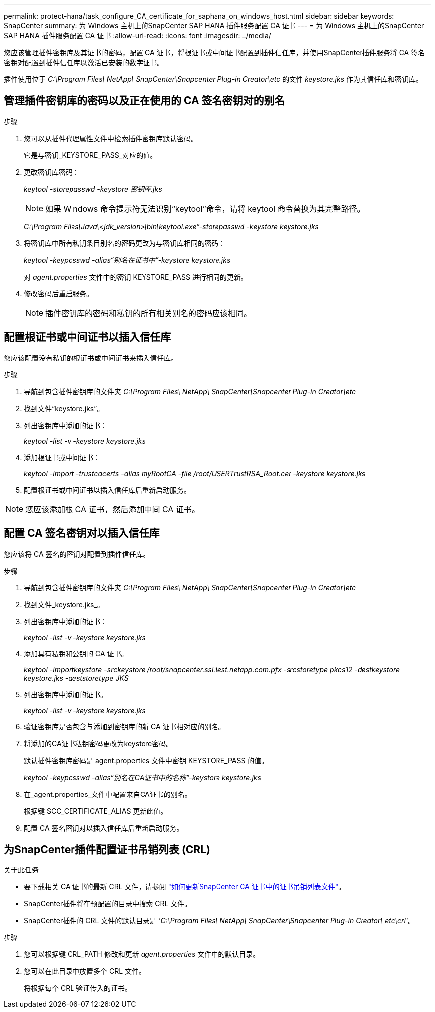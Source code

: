 ---
permalink: protect-hana/task_configure_CA_certificate_for_saphana_on_windows_host.html 
sidebar: sidebar 
keywords: SnapCenter 
summary: 为 Windows 主机上的SnapCenter SAP HANA 插件服务配置 CA 证书 
---
= 为 Windows 主机上的SnapCenter SAP HANA 插件服务配置 CA 证书
:allow-uri-read: 
:icons: font
:imagesdir: ../media/


[role="lead"]
您应该管理插件密钥库及其证书的密码，配置 CA 证书，将根证书或中间证书配置到插件信任库，并使用SnapCenter插件服务将 CA 签名密钥对配置到插件信任库以激活已安装的数字证书。

插件使用位于 _C:\Program Files\ NetApp\ SnapCenter\Snapcenter Plug-in Creator\etc_ 的文件 _keystore.jks_ 作为其信任库和密钥库。



== 管理插件密钥库的密码以及正在使用的 CA 签名密钥对的别名

.步骤
. 您可以从插件代理属性文件中检索插件密钥库默认密码。
+
它是与密钥_KEYSTORE_PASS_对应的值。

. 更改密钥库密码：
+
_keytool -storepasswd -keystore 密钥库.jks_

+

NOTE: 如果 Windows 命令提示符无法识别“keytool”命令，请将 keytool 命令替换为其完整路径。

+
_C:\Program Files\Java\<jdk_version>\bin\keytool.exe”-storepasswd -keystore keystore.jks_

. 将密钥库中所有私钥条目别名的密码更改为与密钥库相同的密码：
+
_keytool -keypasswd -alias“别名在证书中”-keystore keystore.jks_

+
对 _agent.properties_ 文件中的密钥 KEYSTORE_PASS 进行相同的更新。

. 修改密码后重启服务。
+

NOTE: 插件密钥库的密码和私钥的所有相关别名的密码应该相同。





== 配置根证书或中间证书以插入信任库

您应该配置没有私钥的根证书或中间证书来插入信任库。

.步骤
. 导航到包含插件密钥库的文件夹 _C:\Program Files\ NetApp\ SnapCenter\Snapcenter Plug-in Creator\etc_
. 找到文件“keystore.jks”。
. 列出密钥库中添加的证书：
+
_keytool -list -v -keystore keystore.jks_

. 添加根证书或中间证书：
+
_keytool -import -trustcacerts -alias myRootCA -file /root/USERTrustRSA_Root.cer -keystore keystore.jks_

. 配置根证书或中间证书以插入信任库后重新启动服务。



NOTE: 您应该添加根 CA 证书，然后添加中间 CA 证书。



== 配置 CA 签名密钥对以插入信任库

您应该将 CA 签名的密钥对配置到插件信任库。

.步骤
. 导航到包含插件密钥库的文件夹 _C:\Program Files\ NetApp\ SnapCenter\Snapcenter Plug-in Creator\etc_
. 找到文件_keystore.jks_。
. 列出密钥库中添加的证书：
+
_keytool -list -v -keystore keystore.jks_

. 添加具有私钥和公钥的 CA 证书。
+
_keytool -importkeystore -srckeystore /root/snapcenter.ssl.test.netapp.com.pfx -srcstoretype pkcs12 -destkeystore keystore.jks -deststoretype JKS_

. 列出密钥库中添加的证书。
+
_keytool -list -v -keystore keystore.jks_

. 验证密钥库是否包含与添加到密钥库的新 CA 证书相对应的别名。
. 将添加的CA证书私钥密码更改为keystore密码。
+
默认插件密钥库密码是 agent.properties 文件中密钥 KEYSTORE_PASS 的值。

+
_keytool -keypasswd -alias“别名在CA证书中的名称”-keystore keystore.jks_

. 在_agent.properties_文件中配置来自CA证书的别名。
+
根据键 SCC_CERTIFICATE_ALIAS 更新此值。

. 配置 CA 签名密钥对以插入信任库后重新启动服务。




== 为SnapCenter插件配置证书吊销列表 (CRL)

.关于此任务
* 要下载相关 CA 证书的最新 CRL 文件，请参阅 https://kb.netapp.com/Advice_and_Troubleshooting/Data_Protection_and_Security/SnapCenter/How_to_update_certificate_revocation_list_file_in_SnapCenter_CA_Certificate["如何更新SnapCenter CA 证书中的证书吊销列表文件"]。
* SnapCenter插件将在预配置的目录中搜索 CRL 文件。
* SnapCenter插件的 CRL 文件的默认目录是 _'C:\Program Files\ NetApp\ SnapCenter\Snapcenter Plug-in Creator\ etc\crl'_。


.步骤
. 您可以根据键 CRL_PATH 修改和更新 _agent.properties_ 文件中的默认目录。
. 您可以在此目录中放置多个 CRL 文件。
+
将根据每个 CRL 验证传入的证书。


